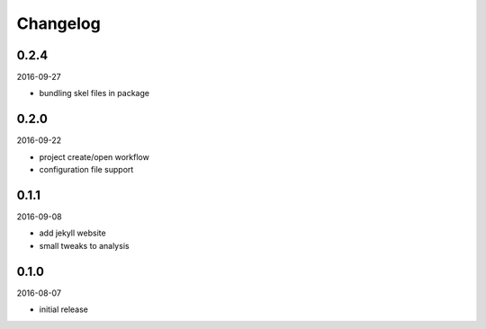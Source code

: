 Changelog
=========

0.2.4
-----

2016-09-27

- bundling skel files in package

0.2.0
-----

2016-09-22

- project create/open workflow
- configuration file support

0.1.1
-----

2016-09-08

- add jekyll website
- small tweaks to analysis

0.1.0
-----

2016-08-07

- initial release
